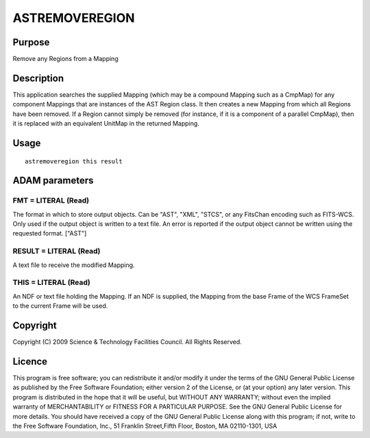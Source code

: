 

ASTREMOVEREGION
===============


Purpose
~~~~~~~
Remove any Regions from a Mapping


Description
~~~~~~~~~~~
This application searches the supplied Mapping (which may be a
compound Mapping such as a CmpMap) for any component Mappings that are
instances of the AST Region class. It then creates a new Mapping from
which all Regions have been removed. If a Region cannot simply be
removed (for instance, if it is a component of a parallel CmpMap),
then it is replaced with an equivalent UnitMap in the returned
Mapping.


Usage
~~~~~


::

    
       astremoveregion this result
       



ADAM parameters
~~~~~~~~~~~~~~~



FMT = LITERAL (Read)
````````````````````
The format in which to store output objects. Can be "AST", "XML",
"STCS", or any FitsChan encoding such as FITS-WCS. Only used if the
output object is written to a text file. An error is reported if the
output object cannot be written using the requested format. ["AST"]



RESULT = LITERAL (Read)
```````````````````````
A text file to receive the modified Mapping.



THIS = LITERAL (Read)
`````````````````````
An NDF or text file holding the Mapping. If an NDF is supplied, the
Mapping from the base Frame of the WCS FrameSet to the current Frame
will be used.



Copyright
~~~~~~~~~
Copyright (C) 2009 Science & Technology Facilities Council. All Rights
Reserved.


Licence
~~~~~~~
This program is free software; you can redistribute it and/or modify
it under the terms of the GNU General Public License as published by
the Free Software Foundation; either version 2 of the License, or (at
your option) any later version.
This program is distributed in the hope that it will be useful, but
WITHOUT ANY WARRANTY; without even the implied warranty of
MERCHANTABILITY or FITNESS FOR A PARTICULAR PURPOSE. See the GNU
General Public License for more details.
You should have received a copy of the GNU General Public License
along with this program; if not, write to the Free Software
Foundation, Inc., 51 Franklin Street,Fifth Floor, Boston, MA
02110-1301, USA


